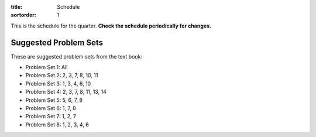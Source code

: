 :title: Schedule
:sortorder: 1

This is the schedule for the quarter. **Check the schedule periodically for
changes.**

==  =============  ====================================  =================  =====
#   Date           Topic                                 Materials          Assignment Due
==  =============  ====================================  =================  =====
01  R Sep 26       - Introduction                        - Ch 1
                   - Jupyter Introduction
                   - Vector Calculus Review
--  -------------  ------------------------------------  -----------------  -----
02  T Oct 01       Reference Frames, Angular Rotation    - Ch. 1.2
03  R Oct 03       Angular Velocity and Acceleration     - Ch 2.1-2.5
--  -------------  ------------------------------------  -----------------  -----
04  T Oct 08       Points and Linear Motion              - Ch. 2.6-2.8
05  R Oct 10       Linear Velocity and Acceleration      - Ch. 2.6-2.8
--  -------------  ------------------------------------  -----------------  -----
06  T Oct 15       Configuration Constraints             - Ch. 2.9
07  R Oct 17       Gen. Speeds and Motion Constraints    - Ch. 2.12-13
NA  F Oct 18                                                                Project Proposal
--  -------------  ------------------------------------  -----------------  -----
08  T Oct 22       Gen. Speeds and Motion Constraints    - Ch. 2.12-13
09  R Oct 24       - Partial Velocities                  - Ch. 2.14
                   - Midterm Review
--  -------------  ------------------------------------  -----------------  -----
10  T Oct 29       - Mass and Inertia                    - Ch. 3.1-3.5      Exam 1
11  R Oct 31       - Inertia
                   - Tensors and Dyadics
--  -------------  ------------------------------------  -----------------  -----
12  T Nov 05       - Midterm problems
                   - Principal Moments of Inertia        - Ch. 3.6-3.9
13  R Nov 07       Forces and Torques                    - Ch. 4.1-4.8
--  -------------  ------------------------------------  -----------------  -----
NA  M Nov 11       Veteran's Day Holiday
15  T Nov 12       Generalized Active Forces             - Ch. 6.1
16  R Nov 14       Generalized Inertia Forces
--  -------------  ------------------------------------  -----------------  -----
17  T Nov 19       Simulation and Visualization          - `IPYNB L16`_
18  R Nov 21       - Simulation
                   - Visualization
                   - Noncontributing Loads               - Ch. 4.9
--  -------------  ------------------------------------  -----------------  -----
19  T Nov 26       - Simulating with specified inputs    - `IPYNB L18-1`_
                   - Rolling disc EoMs                   - `IPYNB L18-2`_
NA R Nov 28        Thanksgiving Holiday
NA F Nov 29        Thanksgiving Holiday
--  -------------  ------------------------------------  -----------------  -----
NA  20  W Dec 03   - Simulating the rolling disc         - `IPYNB L19-1`_
                   - Trajectory optimization             - `IPYNB L19-2`_
                                                     - `Slides 19`_
                                                     - `Opty`_
                                                     - `Video L19`_
NA  21  M Dec 05       - Trajectory Optimization             - `IPYNB L20-1`_
               - Linearization                       - `IPYNB L20-2`_
                                                     - `Notes L20`_
                                                     - `Video L20`_
NA  F Dec 10                                                                Exam Due
-------------  ------------------------------------  -----------------  -----
W Dec 06       - Linearization                       - `IPYNB L21-2`_
               - Alternative coordinates             - `Notes L21`_
                                                     - `Video L21`_
-------------  ------------------------------------  -----------------  -----
R Dec XX       **3:30-5:30PM** Proj. Presentations                      Project Report Due
=============  ====================================  =================  =====

Suggested Problem Sets
======================

These are suggested problem sets from the text book:

- Problem Set 1: All
- Problem Set 2: 2, 3, 7, 8, 10, 11
- Problem Set 3: 1, 3, 4, 6, 10
- Problem Set 4: 2, 3, 7, 8, 11, 13, 14
- Problem Set 5: 5, 6, 7, 8
- Problem Set 6: 1, 7, 8
- Problem Set 7: 1, 2, 7
- Problem Set 8: 1, 2, 3, 4, 6

.. _Notes L1: {filename}/lecture-notes/mae223-l1.pdf
.. _Notes L2: {filename}/lecture-notes/mae223-l2.pdf
.. _Notes L3: {filename}/lecture-notes/mae223-l3.pdf
.. _Notes L4: {filename}/lecture-notes/mae223-l4.pdf
.. _Notes L5: {filename}/lecture-notes/mae223-l5.pdf
.. _Notes L6: {filename}/lecture-notes/mae223-l6.pdf
.. _Notes L7: {filename}/lecture-notes/mae223-l7.pdf
.. _Notes L8: {filename}/lecture-notes/mae223-l8.pdf
.. _Notes L9: {filename}/lecture-notes/mae223-l9.pdf
.. _Notes L10: {filename}/lecture-notes/mae223-l10.pdf
.. _Notes L11: {filename}/lecture-notes/mae223-l11.pdf
.. _Notes L12: {filename}/lecture-notes/mae223-l12.pdf
.. _Notes L13: {filename}/lecture-notes/mae223-l13.pdf
.. _Notes L15: {filename}/lecture-notes/mae223-l15.pdf
.. _Notes L17: {filename}/lecture-notes/mae223-l17.pdf
.. _Notes L18: {filename}/lecture-notes/mae223-l18.pdf
.. _Notes L20: {filename}/lecture-notes/mae223-l20.pdf
.. _Notes L21: {filename}/lecture-notes/mae223-l21.pdf

.. _IPYNB L1: https://nbviewer.jupyter.org/urls/moorepants.github.io/mae223/lecture-notebooks/2017_09_27_mae223_l1.ipynb
.. _IPYNB L2: https://nbviewer.jupyter.org/urls/moorepants.github.io/mae223/lecture-notebooks/2017_10_02_mae223_l2.ipynb
.. _IPYNB L3: https://nbviewer.jupyter.org/urls/moorepants.github.io/mae223/lecture-notebooks/2017_10_04_mae223_l3.ipynb
.. _IPYNB L4: https://nbviewer.jupyter.org/urls/moorepants.github.io/mae223/lecture-notebooks/2017_10_09_mae223_l4.ipynb
.. _IPYNB L5: https://nbviewer.jupyter.org/urls/moorepants.github.io/mae223/lecture-notebooks/2017_10_11_mae223_l5.ipynb
.. _IPYNB L6: https://nbviewer.jupyter.org/urls/moorepants.github.io/mae223/lecture-notebooks/2017_10_16_mae223_l6.ipynb
.. _IPYNB L8: https://nbviewer.jupyter.org/urls/moorepants.github.io/mae223/lecture-notebooks/2017_10_23_mae223_l8.ipynb
.. _IPYNB L11: https://nbviewer.jupyter.org/urls/moorepants.github.io/mae223/lecture-notebooks/2017_11_01_mae223_l11.ipynb
.. _IPYNB L12: https://nbviewer.jupyter.org/urls/moorepants.github.io/mae223/lecture-notebooks/2017_11_06_mae223_l12.ipynb
.. _IPYNB L13: https://nbviewer.jupyter.org/urls/moorepants.github.io/mae223/lecture-notebooks/2017_11_08_mae223_l13.ipynb
.. _IPYNB L16: https://nbviewer.jupyter.org/urls/moorepants.github.io/mae223/lecture-notebooks/2017_11_20_mae223_l16.ipynb
.. _IPYNB L17-1: https://nbviewer.jupyter.org/urls/moorepants.github.io/mae223/lecture-notebooks/2017_11_22_mae223_l17_01.ipynb
.. _IPYNB L17-2: https://nbviewer.jupyter.org/urls/moorepants.github.io/mae223/lecture-notebooks/2017_11_22_mae223_l17_02.ipynb
.. _IPYNB L17-3: https://nbviewer.jupyter.org/urls/moorepants.github.io/mae223/lecture-notebooks/2017_11_22_mae223_l17_03.ipynb
.. _IPYNB L17-4: https://nbviewer.jupyter.org/github/pydy/pydy/blob/master/examples/chaos_pendulum/chaos_pendulum.ipynb
.. _IPYNB L18-1: https://nbviewer.jupyter.org/urls/moorepants.github.io/mae223/lecture-notebooks/2017_11_27_mae223_l18_01.ipynb
.. _IPYNB L18-2: https://nbviewer.jupyter.org/urls/moorepants.github.io/mae223/lecture-notebooks/2017_11_27_mae223_l18_02.ipynb
.. _IPYNB L19-1: https://nbviewer.jupyter.org/urls/moorepants.github.io/mae223/lecture-notebooks/2017_11_29_mae223_l19_01.ipynb
.. _IPYNB L19-2: https://nbviewer.jupyter.org/urls/moorepants.github.io/mae223/lecture-notebooks/2017_11_29_mae223_l19_02.ipynb
.. _IPYNB L19-3: https://nbviewer.jupyter.org/urls/moorepants.github.io/mae223/lecture-notebooks/2017_11_29_mae223_l19_03.ipynb
.. _IPYNB L20-1: https://nbviewer.jupyter.org/urls/moorepants.github.io/mae223/lecture-notebooks/2017_12_04_mae223_l20_01.ipynb
.. _IPYNB L20-2: https://nbviewer.jupyter.org/urls/moorepants.github.io/mae223/lecture-notebooks/2017_12_04_mae223_l20_02.ipynb
.. _IPYNB L21-2: https://nbviewer.jupyter.org/urls/moorepants.github.io/mae223/lecture-notebooks/2017_12_06_mae223_l21_02.ipynb

.. _Slides 19: https://nbviewer.jupyter.org/format/slides/github/moorepants/SCIPY2015/blob/master/presentation/human_control_param_id.ipynb#/

.. _Video L1: https://youtu.be/1Tyxgv7RUdk
.. _Video L2: https://youtu.be/54N8e58pUTE
.. _Video L3: https://youtu.be/R67f3_yTHw0
.. _Video L4: https://youtu.be/a3etlNiw4dg
.. _Video L5: https://youtu.be/-aT06kdLef8
.. _Video L6: https://youtu.be/IrugVcQ5M_w
.. _Video L7: https://youtu.be/qQM5fp3dKQU
.. _Video L8: https://youtu.be/iqQYT2FIdGI
.. _Video L9: https://youtu.be/fnJ2xnkG-_s
.. _Video L10: https://youtu.be/xG3UYdc90Ho
.. _Video L11: https://youtu.be/YHYDhDKXfKs
.. _Video L12: https://youtu.be/Tc1tD8Ltw9g
.. _Video L13: https://youtu.be/J_1ptsGIgm8
.. _Video L14: https://youtu.be/CpCJ6bsZSnw
.. _Video L15: https://youtu.be/Y0dmXiX3UME
.. _Video L16: https://youtu.be/A-3dKopr-2I
.. _Video L17: https://youtu.be/SK2KzADhO6M
.. _Video L18: https://youtu.be/BtODJmo3ULU
.. _Video L19: https://youtu.be/lO6hnGG-FxI
.. _Video L20: https://youtu.be/Oou3ZItxtjM
.. _Video L21: https://youtu.be/IsXSXJlC2xI

.. _Opty: http://opty.readthedocs.io
